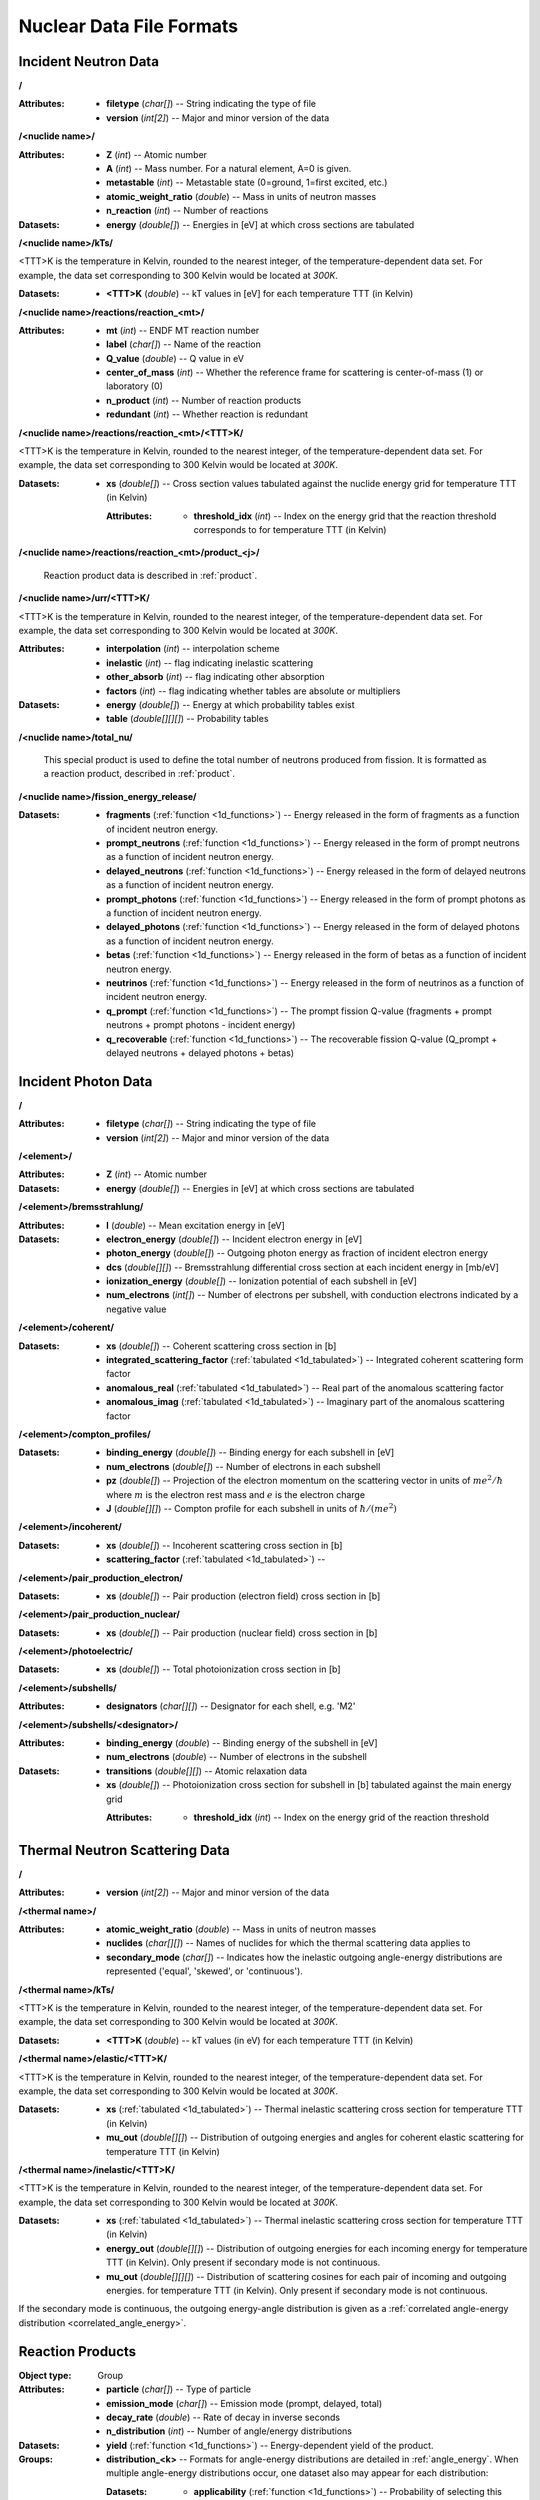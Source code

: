 .. _io_nuclear_data:

=========================
Nuclear Data File Formats
=========================

---------------------
Incident Neutron Data
---------------------

**/**

:Attributes: - **filetype** (*char[]*) -- String indicating the type of file
             - **version** (*int[2]*) -- Major and minor version of the data

**/<nuclide name>/**

:Attributes: - **Z** (*int*) -- Atomic number
             - **A** (*int*) -- Mass number. For a natural element, A=0 is given.
             - **metastable** (*int*) -- Metastable state (0=ground, 1=first
               excited, etc.)
             - **atomic_weight_ratio** (*double*) -- Mass in units of neutron masses
             - **n_reaction** (*int*) -- Number of reactions

:Datasets:
           - **energy** (*double[]*) -- Energies in [eV] at which cross sections
             are tabulated

**/<nuclide name>/kTs/**

<TTT>K is the temperature in Kelvin, rounded to the nearest integer, of the
temperature-dependent data set.  For example, the data set corresponding to
300 Kelvin would be located at `300K`.

:Datasets:
           - **<TTT>K** (*double*) -- kT values in [eV] for each temperature
             TTT (in Kelvin)

**/<nuclide name>/reactions/reaction_<mt>/**

:Attributes: - **mt** (*int*) -- ENDF MT reaction number
             - **label** (*char[]*) -- Name of the reaction
             - **Q_value** (*double*) -- Q value in eV
             - **center_of_mass** (*int*) -- Whether the reference frame for
               scattering is center-of-mass (1) or laboratory (0)
             - **n_product** (*int*) -- Number of reaction products
             - **redundant** (*int*) -- Whether reaction is redundant

**/<nuclide name>/reactions/reaction_<mt>/<TTT>K/**

<TTT>K is the temperature in Kelvin, rounded to the nearest integer, of the
temperature-dependent data set.  For example, the data set corresponding to
300 Kelvin would be located at `300K`.

:Datasets:
           - **xs** (*double[]*) -- Cross section values tabulated against the
             nuclide energy grid for temperature TTT (in Kelvin)

             :Attributes:
                          - **threshold_idx** (*int*) -- Index on the energy
                            grid that the reaction threshold corresponds to for
                            temperature TTT (in Kelvin)

**/<nuclide name>/reactions/reaction_<mt>/product_<j>/**

   Reaction product data is described in :ref:`product`.

**/<nuclide name>/urr/<TTT>K/**

<TTT>K is the temperature in Kelvin, rounded to the nearest integer, of the
temperature-dependent data set.  For example, the data set corresponding to
300 Kelvin would be located at `300K`.

:Attributes: - **interpolation** (*int*) -- interpolation scheme
             - **inelastic** (*int*) -- flag indicating inelastic scattering
             - **other_absorb** (*int*) -- flag indicating other absorption
             - **factors** (*int*) -- flag indicating whether tables are
               absolute or multipliers

:Datasets: - **energy** (*double[]*) -- Energy at which probability tables exist
           - **table** (*double[][][]*) -- Probability tables

**/<nuclide name>/total_nu/**

   This special product is used to define the total number of neutrons produced
   from fission. It is formatted as a reaction product, described in
   :ref:`product`.

**/<nuclide name>/fission_energy_release/**

:Datasets: - **fragments** (:ref:`function <1d_functions>`) -- Energy
             released in the form of fragments as a function of incident
             neutron energy.
           - **prompt_neutrons** (:ref:`function <1d_functions>`) -- Energy
             released in the form of prompt neutrons as a function of incident
             neutron energy.
           - **delayed_neutrons** (:ref:`function <1d_functions>`) -- Energy
             released in the form of delayed neutrons as a function of incident
             neutron energy.
           - **prompt_photons** (:ref:`function <1d_functions>`) -- Energy
             released in the form of prompt photons as a function of incident
             neutron energy.
           - **delayed_photons** (:ref:`function <1d_functions>`) -- Energy
             released in the form of delayed photons as a function of incident
             neutron energy.
           - **betas** (:ref:`function <1d_functions>`) -- Energy released in
             the form of betas as a function of incident neutron energy.
           - **neutrinos** (:ref:`function <1d_functions>`) -- Energy released
             in the form of neutrinos as a function of incident neutron energy.
           - **q_prompt** (:ref:`function <1d_functions>`) -- The prompt fission
             Q-value (fragments + prompt neutrons + prompt photons - incident
             energy)
           - **q_recoverable** (:ref:`function <1d_functions>`) -- The
             recoverable fission Q-value (Q_prompt + delayed neutrons + delayed
             photons + betas)

--------------------
Incident Photon Data
--------------------

**/**

:Attributes: - **filetype** (*char[]*) -- String indicating the type of file
             - **version** (*int[2]*) -- Major and minor version of the data

**/<element>/**

:Attributes: - **Z** (*int*) -- Atomic number

:Datasets:
           - **energy** (*double[]*) -- Energies in [eV] at which cross sections
             are tabulated

**/<element>/bremsstrahlung/**

:Attributes: - **I** (*double*) -- Mean excitation energy in [eV]

:Datasets: - **electron_energy** (*double[]*) -- Incident electron energy in [eV]
           - **photon_energy** (*double[]*) -- Outgoing photon energy as
             fraction of incident electron energy
           - **dcs** (*double[][]*) -- Bremsstrahlung differential cross section
             at each incident energy in [mb/eV]
           - **ionization_energy** (*double[]*) -- Ionization potential of each
             subshell in [eV]
           - **num_electrons** (*int[]*) -- Number of electrons per subshell,
             with conduction electrons indicated by a negative value

**/<element>/coherent/**

:Datasets: - **xs** (*double[]*) -- Coherent scattering cross section in [b]
           - **integrated_scattering_factor** (:ref:`tabulated <1d_tabulated>`)
             -- Integrated coherent scattering form factor
           - **anomalous_real** (:ref:`tabulated <1d_tabulated>`) -- Real part
             of the anomalous scattering factor
           - **anomalous_imag** (:ref:`tabulated <1d_tabulated>`) -- Imaginary
             part of the anomalous scattering factor

**/<element>/compton_profiles/**

:Datasets: - **binding_energy** (*double[]*) -- Binding energy for each subshell in [eV]
           - **num_electrons** (*double[]*) -- Number of electrons in each subshell
           - **pz** (*double[]*) -- Projection of the electron momentum on the
             scattering vector in units of :math:`me^2 / \hbar` where :math:`m`
             is the electron rest mass and :math:`e` is the electron charge
           - **J** (*double[][]*) -- Compton profile for each subshell in units
             of :math:`\hbar / (me^2)`

**/<element>/incoherent/**

:Datasets: - **xs** (*double[]*) -- Incoherent scattering cross section in [b]
           - **scattering_factor** (:ref:`tabulated <1d_tabulated>`) --

**/<element>/pair_production_electron/**

:Datasets: - **xs** (*double[]*) -- Pair production (electron field) cross section in [b]

**/<element>/pair_production_nuclear/**

:Datasets: - **xs** (*double[]*) -- Pair production (nuclear field) cross section in [b]

**/<element>/photoelectric/**

:Datasets: - **xs** (*double[]*) -- Total photoionization cross section in [b]

**/<element>/subshells/**

:Attributes: - **designators** (*char[][]*) -- Designator for each shell, e.g. 'M2'

**/<element>/subshells/<designator>/**

:Attributes: - **binding_energy** (*double*) -- Binding energy of the subshell in [eV]
             - **num_electrons** (*double*) -- Number of electrons in the subshell

:Datasets: - **transitions** (*double[][]*) -- Atomic relaxation data
           - **xs** (*double[]*) -- Photoionization cross section for subshell
             in [b] tabulated against the main energy grid

             :Attributes:
                          - **threshold_idx** (*int*) -- Index on the energy
                            grid of the reaction threshold

-------------------------------
Thermal Neutron Scattering Data
-------------------------------

**/**

:Attributes:
             - **version** (*int[2]*) -- Major and minor version of the data

**/<thermal name>/**

:Attributes: - **atomic_weight_ratio** (*double*) -- Mass in units of neutron masses
             - **nuclides** (*char[][]*) -- Names of nuclides for which the thermal
               scattering data applies to
             - **secondary_mode** (*char[]*) -- Indicates how the inelastic
               outgoing angle-energy distributions are represented ('equal',
               'skewed', or 'continuous').

**/<thermal name>/kTs/**

<TTT>K is the temperature in Kelvin, rounded to the nearest integer, of the
temperature-dependent data set.  For example, the data set corresponding to
300 Kelvin would be located at `300K`.

:Datasets:
           - **<TTT>K** (*double*) -- kT values (in eV) for each temperature
             TTT (in Kelvin)

**/<thermal name>/elastic/<TTT>K/**

<TTT>K is the temperature in Kelvin, rounded to the nearest integer, of the
temperature-dependent data set.  For example, the data set corresponding to
300 Kelvin would be located at `300K`.

:Datasets: - **xs** (:ref:`tabulated <1d_tabulated>`) -- Thermal inelastic
             scattering cross section for temperature TTT (in Kelvin)
           - **mu_out** (*double[][]*) -- Distribution of outgoing energies
             and angles for coherent elastic scattering for temperature TTT
             (in Kelvin)

**/<thermal name>/inelastic/<TTT>K/**

<TTT>K is the temperature in Kelvin, rounded to the nearest integer, of the
temperature-dependent data set.  For example, the data set corresponding to
300 Kelvin would be located at `300K`.

:Datasets: - **xs** (:ref:`tabulated <1d_tabulated>`) -- Thermal inelastic
             scattering cross section for temperature TTT (in Kelvin)
           - **energy_out** (*double[][]*) -- Distribution of outgoing
             energies for each incoming energy for temperature TTT (in Kelvin).
             Only present if secondary mode is not continuous.
           - **mu_out** (*double[][][]*) -- Distribution of scattering cosines
             for each pair of incoming and outgoing energies. for temperature
             TTT (in Kelvin).  Only present if secondary mode is not continuous.

If the secondary mode is continuous, the outgoing energy-angle distribution is
given as a :ref:`correlated angle-energy distribution
<correlated_angle_energy>`.

.. _product:

-----------------
Reaction Products
-----------------

:Object type: Group
:Attributes: - **particle** (*char[]*) -- Type of particle
             - **emission_mode** (*char[]*) -- Emission mode (prompt, delayed,
               total)
             - **decay_rate** (*double*) -- Rate of decay in inverse seconds
             - **n_distribution** (*int*) -- Number of angle/energy
               distributions
:Datasets:
           - **yield** (:ref:`function <1d_functions>`) -- Energy-dependent
             yield of the product.

:Groups:
         - **distribution_<k>** -- Formats for angle-energy distributions are
           detailed in :ref:`angle_energy`. When multiple angle-energy
           distributions occur, one dataset also may appear for each
           distribution:

           :Datasets:
                      - **applicability** (:ref:`function <1d_functions>`) --
                        Probability of selecting this distribution as a function
                        of incident energy

.. _1d_functions:

-------------------------
One-dimensional Functions
-------------------------

Scalar
------

:Object type: Dataset
:Datatype: *double*
:Attributes: - **type** (*char[]*) -- 'constant'

.. _1d_tabulated:

Tabulated
---------

:Object type: Dataset
:Datatype: *double[2][]*
:Description: x-values are listed first followed by corresponding y-values
:Attributes: - **type** (*char[]*) -- 'Tabulated1D'
             - **breakpoints** (*int[]*) -- Region breakpoints
             - **interpolation** (*int[]*) -- Region interpolation codes

.. _1d_polynomial:

Polynomial
----------

:Object type: Dataset
:Datatype: *double[]*
:Description: Polynomial coefficients listed in order of increasing power
:Attributes: - **type** (*char[]*) -- 'Polynomial'

Coherent elastic scattering
---------------------------

:Object type: Dataset
:Datatype: *double[2][]*
:Description: The first row lists Bragg edges and the second row lists structure
              factor cumulative sums.
:Attributes: - **type** (*char[]*) -- 'bragg'

.. _angle_energy:

--------------------------
Angle-Energy Distributions
--------------------------

Uncorrelated Angle-Energy
-------------------------

:Object type: Group
:Attributes: - **type** (*char[]*) -- 'uncorrelated'
:Datasets: - **angle/energy** (*double[]*) -- energies at which angle distributions exist
           - **angle/mu** (*double[3][]*) -- tabulated angular distributions for
             each energy. The first row gives :math:`\mu` values, the second row
             gives the probability density, and the third row gives the
             cumulative distribution.

             :Attributes: - **offsets** (*int[]*) -- indices indicating where
                            each angular distribution starts
                          - **interpolation** (*int[]*) -- interpolation code
                            for each angular distribution

:Groups: - **energy/** (:ref:`energy distribution <energy_distribution>`)

.. _correlated_angle_energy:

Correlated Angle-Energy
-----------------------

:Object type: Group
:Attributes: - **type** (*char[]*) -- 'correlated'
:Datasets: - **energy** (*double[]*) -- Incoming energies at which distributions exist

             :Attributes:
                          - **interpolation** (*double[2][]*) -- Breakpoints and
                            interpolation codes for incoming energy regions

           - **energy_out** (*double[5][]*) -- Distribution of outgoing energies
             corresponding to each incoming energy. The distributions are
             flattened into a single array; the start of a given distribution
             can be determined using the ``offsets`` attribute. The first row
             gives outgoing energies, the second row gives the probability
             density, the third row gives the cumulative distribution, the
             fourth row gives interpolation codes for angular distributions, and
             the fifth row gives offsets for angular distributions.

             :Attributes: - **offsets** (*double[]*) -- Offset for each
                            distribution
                          - **interpolation** (*int[]*) -- Interpolation code
                            for each distribution
                          - **n_discrete_lines** (*int[]*) -- Number of discrete
                            lines in each distribution

           - **mu** (*double[3][]*) -- Distribution of angular cosines
             corresponding to each pair of incoming and outgoing energies. The
             distributions are flattened into a single array; the start of a
             given distribution can be determined using offsets in the fifth row
             of the ``energy_out`` dataset. The first row gives angular cosines,
             the second row gives the probability density, and the third row
             gives the cumulative distribution.

Kalbach-Mann
------------

:Object type: Group
:Attributes: - **type** (*char[]*) -- 'kalbach-mann'
:Datasets: - **energy** (*double[]*) -- Incoming energies at which distributions exist

             :Attributes:
                          - **interpolation** (*double[2][]*) -- Breakpoints and
                            interpolation codes for incoming energy regions

           - **distribution** (*double[5][]*) -- Distribution of outgoing
             energies and angles corresponding to each incoming energy. The
             distributions are flattened into a single array; the start of a
             given distribution can be determined using the ``offsets``
             attribute. The first row gives outgoing energies, the second row
             gives the probability density, the third row gives the cumulative
             distribution, the fourth row gives Kalbach-Mann precompound
             factors, and the fifth row gives Kalbach-Mann angular distribution
             slopes.

             :Attributes: - **offsets** (*double[]*) -- Offset for each
                            distribution
                          - **interpolation** (*int[]*) -- Interpolation code
                            for each distribution
                          - **n_discrete_lines** (*int[]*) -- Number of discrete
                            lines in each distribution

N-Body Phase Space
------------------

:Object type: Group
:Attributes: - **type** (*char[]*) -- 'nbody'
             - **total_mass** (*double*) -- Total mass of product particles
             - **n_particles** (*int*) -- Number of product particles
             - **atomic_weight_ratio** (*double*) -- Atomic weight ratio of the
               target nuclide in neutron masses
             - **q_value** (*double*) -- Q value for the reaction in eV

.. _energy_distribution:

--------------------
Energy Distributions
--------------------

Maxwell
-------

:Object type: Group
:Attributes: - **type** (*char[]*) -- 'maxwell'
             - **u** (*double*) -- Restriction energy in eV
:Datasets:
           - **theta** (:ref:`tabulated <1d_tabulated>`) -- Maxwellian
             temperature as a function of energy

Evaporation
-----------

:Object type: Group
:Attributes: - **type** (*char[]*) -- 'evaporation'
             - **u** (*double*) -- Restriction energy in eV
:Datasets:
           - **theta** (:ref:`tabulated <1d_tabulated>`) -- Evaporation
             temperature as a function of energy

Watt Fission Spectrum
---------------------

:Object type: Group
:Attributes: - **type** (*char[]*) -- 'watt'
             - **u** (*double*) -- Restriction energy in eV
:Datasets: - **a** (:ref:`tabulated <1d_tabulated>`) -- Watt parameter :math:`a`
             as a function of incident energy
           - **b** (:ref:`tabulated <1d_tabulated>`) -- Watt parameter :math:`b`
             as a function of incident energy

Madland-Nix
-----------

:Object type: Group
:Attributes: - **type** (*char[]*) -- 'watt'
             - **efl** (*double*) -- Average energy of light fragment in eV
             - **efh** (*double*) -- Average energy of heavy fragment in eV

Discrete Photon
---------------

:Object type: Group
:Attributes: - **type** (*char[]*) -- 'discrete_photon'
             - **primary_flag** (*int*) -- Whether photon is a primary
             - **energy** (*double*) -- Photon energy in eV
             - **atomic_weight_ratio** (*double*) -- Atomic weight ratio of
               target nuclide in neutron masses

Level Inelastic
---------------

:Object type: Group
:Attributes: - **type** (*char[]*) -- 'level'
             - **threshold** (*double*) -- Energy threshold in the laboratory
               system in eV
             - **mass_ratio** (*double*) -- :math:`(A/(A + 1))^2`

Continuous Tabular
------------------

:Object type: Group
:Attributes: - **type** (*char[]*) -- 'continuous'
:Datasets: - **energy** (*double[]*) -- Incoming energies at which distributions exist

             :Attributes:
                          - **interpolation** (*double[2][]*) -- Breakpoints and
                            interpolation codes for incoming energy regions

           - **distribution** (*double[3][]*) -- Distribution of outgoing
             energies corresponding to each incoming energy. The distributions
             are flattened into a single array; the start of a given
             distribution can be determined using the ``offsets`` attribute. The
             first row gives outgoing energies, the second row gives the
             probability density, and the third row gives the cumulative
             distribution.

             :Attributes: - **offsets** (*double[]*) -- Offset for each
                            distribution
                          - **interpolation** (*int[]*) -- Interpolation code
                            for each distribution
                          - **n_discrete_lines** (*int[]*) -- Number of discrete
                            lines in each distribution
